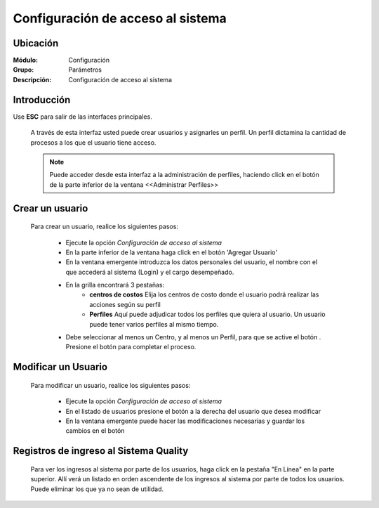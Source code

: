 ===================================
Configuración de acceso al sistema
===================================

Ubicación
=========

:Módulo:
 Configuración

:Grupo:
 Parámetros

:Descripción:
  Configuración de acceso al sistema

Introducción
============

Use **ESC** para salir de las interfaces principales.

	A través de esta interfaz usted puede crear usuarios y asignarles un perfil. Un perfil dictamina la cantidad de procesos a los que el usuario tiene acceso.

	.. NOTE::

		Puede acceder desde esta interfaz a la administración de perfiles, haciendo click en el botón de la parte inferior de la ventana <<Administrar Perfiles>>


Crear un usuario
================

	Para crear un usuario, realice los siguientes pasos:

		- Ejecute la opción *Configuración de acceso al sistema*
		- En la parte inferior de la ventana haga click en el botón 'Agregar Usuario'
		- En la ventana emergente introduzca los datos personales del usuario, el nombre con el que accederá al sistema (Login) y el cargo desempeñado.
		- En la grilla encontrará 3 pestañas:
			- **centros de costos** Elija los centros de costo donde el usuario podrá realizar las acciones según su perfil
			- **Perfiles** Aquí puede adjudicar todos los perfiles que quiera al usuario. Un usuario puede tener varios perfiles al mismo tiempo.
		- Debe seleccionar al menos un Centro, y al menos un Perfil, para que se active el botón |save.bmp|. Presione el botón para completar el proceso.

Modificar un Usuario
====================

	Para modificar un usuario, realice los siguientes pasos:

		- Ejecute la opción *Configuración de acceso al sistema*
		- En el listado de usuarios presione el botón |wzedit.bmp| a la derecha del usuario que desea modificar
		- En la ventana emergente puede hacer las modificaciones necesarias y guardar los cambios en el botón |save.bmp|


Registros de ingreso al Sistema Quality
=======================================

	Para ver los ingresos al sistema por parte de los usuarios, haga click en la pestaña "En Línea" en la parte superior. Allí verá un listado en orden ascendente de los ingresos al sistema por parte de todos los usuarios. Puede eliminar los que ya no sean de utilidad.








.. |pdf_logo.gif| image:: /_images/generales/pdf_logo.gif
.. |excel.bmp| image:: /_images/generales/excel.bmp
.. |codbar.png| image:: /_images/generales/codbar.png
.. |printer_q.bmp| image:: /_images/generales/printer_q.bmp
.. |calendaricon.gif| image:: /_images/generales/calendaricon.gif
.. |gear.bmp| image:: /_images/generales/gear.bmp
.. |openfolder.bmp| image:: /_images/generales/openfold.bmp
.. |library_listview.bmp| image:: /_images/generales/library_listview.png
.. |plus.bmp| image:: /_images/generales/plus.bmp
.. |wzedit.bmp| image:: /_images/generales/wzedit.bmp
.. |buscar.bmp| image:: /_images/generales/buscar.bmp
.. |delete.bmp| image:: /_images/generales/delete.bmp
.. |btn_ok.bmp| image:: /_images/generales/btn_ok.bmp
.. |refresh.bmp| image:: /_images/generales/refresh.bmp
.. |descartar.bmp| image:: /_images/generales/descartar.bmp
.. |save.bmp| image:: /_images/generales/save.bmp
.. |wznew.bmp| image:: /_images/generales/wznew.bmp